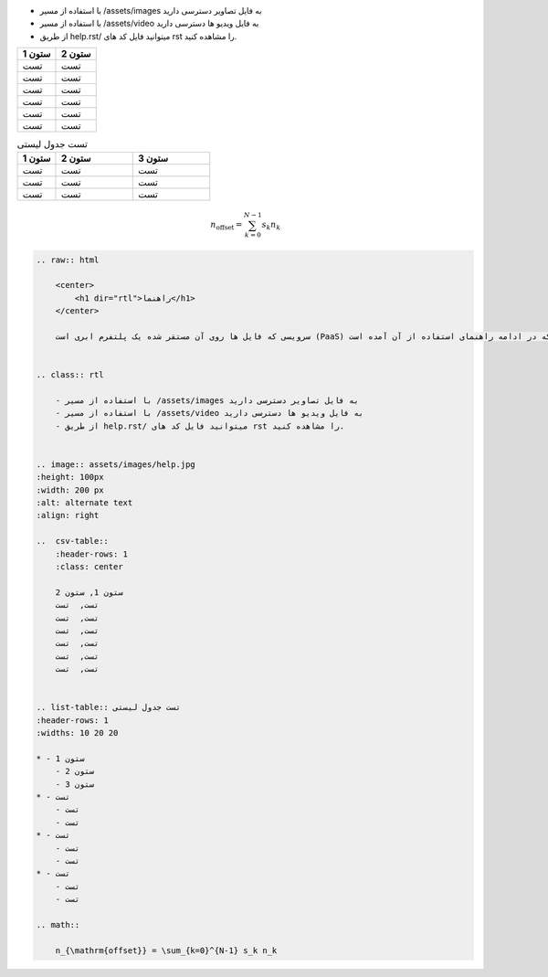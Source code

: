 .. raw:: html

      <div class="container">
      <!--header container-->
      <div class="header-container">
        <nav>
          <a href="index.html">خانه</a>
          <a href="blog.html">مقالات</a>
          <a href="help.html">راهنما</a>
        </nav>
      </div>

      <!--ads container-->
      <div class="ads-container">
        <div class="adbox">
          <a
            class="adlink vrz-lazy"
            target="_blank"
            href="https://biz.varzesh3.com/events/click/2717"
            rel="nofollow"
            style="
              background-color: rgb(245, 245, 245);
              height: 400px;
              display: block;
            "
          >
            <img
              class="adimage"
              id="img-2717"
              src="https://biz-cdn.varzesh3.com/banners/2023/11/07/d8547444-27a6-4767-8b0c-ad3bfdcebf34.gif"
              data-origin="https://biz-cdn.varzesh3.com/banners/2023/11/07/d8547444-27a6-4767-8b0c-ad3bfdcebf34.gif"
              width="160"
              height="400"
              alt="لایف استار"
            />
          </a>
        </div>

        <div class="adbox">
          <a
            class="adlink vrz-lazy"
            target="_blank"
            href="https://biz.varzesh3.com/events/click/2605"
            rel="nofollow"
            style="
              background-color: rgb(245, 245, 245);
              height: 300px;
              display: block;
            "
          >
            <img
              class="adimage"
              id="img-2605"
              src="https://biz-cdn.varzesh3.com/banners/2023/11/20/1472064e-7752-4c0d-aaf1-f93b033354f0.gif"
              data-origin="https://biz-cdn.varzesh3.com/banners/2023/11/20/1472064e-7752-4c0d-aaf1-f93b033354f0.gif"
              width="160"
              height="300"
              alt="اسنوا "
            />
          </a>
        </div>

        <div class="adbox" data-id="2753">
          <a
            class="adlink vrz-lazy"
            target="_blank"
            href="https://biz.varzesh3.com/events/click/2753"
            rel="nofollow"
            style="
              background-color: rgb(245, 245, 245);
              height: 200px;
              display: block;
            "
          >
            <img
              class="adimage"
              id="img-2753"
              src="https://biz-cdn.varzesh3.com/banners/2023/11/13/780c1d99-25e7-426e-a2a4-20376cae7444.gif"
              data-origin="https://biz-cdn.varzesh3.com/banners/2023/11/13/780c1d99-25e7-426e-a2a4-20376cae7444.gif"
              width="160"
              height="200"
              alt="بانک کار آفرین"
            />
          </a>
        </div>

        <div class="adbox">
          <a
            class="adlink vrz-lazy"
            target="_blank"
            href="https://biz.varzesh3.com/events/click/2605"
            rel="nofollow"
            style="
              background-color: rgb(245, 245, 245);
              height: 300px;
              display: block;
            "
          >
            <img
              class="adimage"
              id="img-2605"
              src="https://biz-cdn.varzesh3.com/banners/2023/11/20/1472064e-7752-4c0d-aaf1-f93b033354f0.gif"
              data-origin="https://biz-cdn.varzesh3.com/banners/2023/11/20/1472064e-7752-4c0d-aaf1-f93b033354f0.gif"
              width="160"
              height="300"
              alt="اسنوا "
            />
          </a>
        </div>
      </div>

      <!--content container-->
      <div class="content-container">
      </div>

      <!--footer container-->
      <div class="footer-container">
        <footer>
          <p>
            کپی رایت &copy;
            <a href="https://github.com/modarreszadeh">محمد مدرس زاده</a>
          </p>
        </footer>
      </div>
    </div>

    سرویسی که فایل ها روی آن مستقر شده یک پلتفرم ابری است (PaaS) که در ادامه راهنمای استفاده از آن آمده است.
  

.. class:: rtl

    - با استفاده از مسیر /assets/images به فایل تصاویر دسترسی دارید
    - با استفاده از مسیر /assets/video به فایل وید‌‌‌یو ها دسترسی دارید
    - از طریق help.rst/ میتوانید فایل کد های rst را مشاهده کنید.


.. image:: assets/images/help.jpg
   :height: 100px
   :width: 200 px
   :alt: alternate text
   :align: right

..  csv-table::
    :header-rows: 1
    :class: center

    ستون 1, ستون 2
    تست,  تست
    تست,  تست
    تست,  تست
    تست,  تست
    تست,  تست
    تست,  تست


.. list-table:: تست جدول لیستی
   :header-rows: 1
   :widths: 10 20 20

   * - ستون 1
     - ستون 2
     - ستون 3
   * - تست
     - تست
     - تست
   * - تست
     - تست
     - تست
   * - تست
     - تست
     - تست
  
.. math::

    n_{\mathrm{offset}} = \sum_{k=0}^{N-1} s_k n_k


.. raw:: html

    <center>
        <h1 dir="rtl">کد های نوشته شده این صفحه با rst</h1>
    </center>


.. code:: rst
    
    .. raw:: html

        <center>
            <h1 dir="rtl">راهنما</h1>
        </center>

        سرویسی که فایل ها روی آن مستقر شده یک پلتفرم ابری است (PaaS) که در ادامه راهنمای استفاده از آن آمده است.
    

    .. class:: rtl

        - با استفاده از مسیر /assets/images به فایل تصاویر دسترسی دارید
        - با استفاده از مسیر /assets/video به فایل وید‌‌‌یو ها دسترسی دارید
        - از طریق help.rst/ میتوانید فایل کد های rst را مشاهده کنید.


    .. image:: assets/images/help.jpg
    :height: 100px
    :width: 200 px
    :alt: alternate text
    :align: right

    ..  csv-table::
        :header-rows: 1
        :class: center

        ستون 1, ستون 2
        تست,  تست
        تست,  تست
        تست,  تست
        تست,  تست
        تست,  تست
        تست,  تست


    .. list-table:: تست جدول لیستی
    :header-rows: 1
    :widths: 10 20 20

    * - ستون 1
        - ستون 2
        - ستون 3
    * - تست
        - تست
        - تست
    * - تست
        - تست
        - تست
    * - تست
        - تست
        - تست
    
    .. math::

        n_{\mathrm{offset}} = \sum_{k=0}^{N-1} s_k n_k
